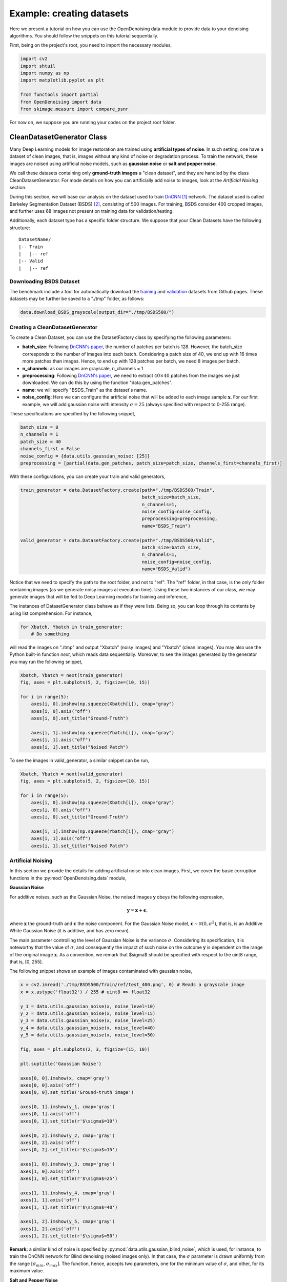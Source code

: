 Example: creating datasets
==========================

Here we present a tutorial on how you can use the OpenDenoising data module to provide data to your denoising algorithms.
You should follow the snippets on this tutorial sequentially.

First, being on the project's root, you need to import the necessary modules,

.. code:: python

    import cv2
    import shtuil
    import numpy as np
    import matplotlib.pyplot as plt

    from functools import partial
    from OpenDenoising import data
    from skimage.measure import compare_psnr

For now on, we suppose you are running your codes on the project root folder.

CleanDatasetGenerator Class
---------------------------

Many Deep Learning models for image restoration are trained using **artificial types of noise**. In such setting, one
have a dataset of clean images, that is, images without any kind of noise or degradation process. To train the network,
these images are noised using artificial noise models, such as **gaussian noise** or **salt and pepper noise**.

We call these datasets containing only **ground-truth images** a "clean dataset", and they are handled by the class
CleanDatasetGenerator. For mode details on how you can artificially add noise to images, look at the
*Artificial Noising* section.

During this section, we will base our analysis on the dataset used to train `DnCNN
<https://arxiv.org/pdf/1608.03981.pdf>`_ [1]_ network. The dataset used is called Berkeley Segmentation Dataset (BSDS) [2]_,
consisting of 500 images. For training, BSDS consider 400 cropped images, and further uses 68 images not present on
training data for validation/testing.

Additionally, each dataset type has a specific folder structure. We suppose that your Clean Datasets have the following
structure:

.. parsed-literal::

    DatasetName/
    |-- Train
    |   |-- ref
    |-- Valid
    |   |-- ref

Downloading BSDS Dataset
^^^^^^^^^^^^^^^^^^^^^^^^

The benchmark include a tool for automatically download the `training <https://github.com/aGIToz/KerasDnCNN/tree/master/genData>`_
and `validation <https://github.com/cszn/DnCNN/blob/master/testsets/BSD68>`_ datasets from Github pages.
These datasets may be further be saved to a "./tmp" folder, as follows:

.. code:: python

    data.download_BSDS_grayscale(output_dir="./tmp/BSDS500/")

Creating a CleanDatasetGenerator
^^^^^^^^^^^^^^^^^^^^^^^^^^^^^^^^

To create a Clean Dataset, you can use the DatasetFactory class by specifying the following parameters:

* **batch_size**: Following `DnCNN's paper <https://arxiv.org/pdf/1608.03981.pdf>`_, the number of patches per batch is 128.
  However, the batch_size corresponds to the number of images into each batch. Considering a patch size of 40, we end up
  with 16 times more patches than images. Hence, to end up with 128 patches per batch, we need 8 images per batch.
* **n_channels**: as our images are grayscale, n_channels = 1
* **preprocessing**: Following `DnCNN's paper <https://arxiv.org/pdf/1608.03981.pdf>`_, we need to extract :math:`40 \times 40`
  patches from the images we just downloaded. We can do this by using the function "data.gen_patches".
* **name**: we will specify "BSDS_Train" as the dataset's name.
* **noise_config**: Here we can configure the artificial noise that will be added to each image sample :math:`\mathbf{x}`.
  For our first example, we will add gaussian noise with intensity :math:`\sigma=25` (always specified with respect to 0-255 range).

These specifications are specified by the following snippet,

.. code:: python

    batch_size = 8
    n_channels = 1
    patch_size = 40
    channels_first = False
    noise_config = {data.utils.gaussian_noise: [25]}
    preprocessing = [partial(data.gen_patches, patch_size=patch_size, channels_first=channels_first)]

With these configurations, you can create your train and valid generators,

.. code:: python

    train_generator = data.DatasetFactory.create(path="./tmp/BSDS500/Train",
                                                 batch_size=batch_size,
                                                 n_channels=1,
                                                 noise_config=noise_config,
                                                 preprocessing=preprocessing,
                                                 name="BSDS_Train")

    valid_generator = data.DatasetFactory.create(path="./tmp/BSDS500/Valid",
                                                 batch_size=batch_size,
                                                 n_channels=1,
                                                 noise_config=noise_config,
                                                 name="BSDS_Valid")


Notice that we need to specify the path to the root folder, and not to "ref". The "ref" folder, in that case, is the only
folder containing images (as we generate noisy images at execution time). Using these two instances of our class, we may
generate images that will be fed to Deep Learning models for training and inference,

The instances of DatasetGenerator class behave as if they were lists. Being so, you can loop through its contents by
using list comprehension. For instance,

.. code:: python

    for Xbatch, Ybatch in train_generator:
        # Do something

will read the images on "./tmp" and output "Xbatch" (noisy images) and "Ybatch" (clean images). You may also use the
Python built-in function *next*, which reads data sequentially. Moreover, to see the images generated by the generator
you may run the following snippet,

.. code:: python

    Xbatch, Ybatch = next(train_generator)
    fig, axes = plt.subplots(5, 2, figsize=(10, 15))

    for i in range(5):
        axes[i, 0].imshow(np.squeeze(Xbatch[i]), cmap="gray")
        axes[i, 0].axis("off")
        axes[i, 0].set_title("Ground-Truth")

        axes[i, 1].imshow(np.squeeze(Ybatch[i]), cmap="gray")
        axes[i, 1].axis("off")
        axes[i, 1].set_title("Noised Patch")

.. image:: Figures/DataTutorialOut1.png
    :alt: BSDS patches outputted by train_generator.

To see the images in valid_generator, a similar snippet can be run,

.. code:: python

    Xbatch, Ybatch = next(valid_generator)
    fig, axes = plt.subplots(5, 2, figsize=(10, 15))

    for i in range(5):
        axes[i, 0].imshow(np.squeeze(Xbatch[i]), cmap="gray")
        axes[i, 0].axis("off")
        axes[i, 0].set_title("Ground-Truth")

        axes[i, 1].imshow(np.squeeze(Ybatch[i]), cmap="gray")
        axes[i, 1].axis("off")
        axes[i, 1].set_title("Noised Patch")

.. image:: Figures/DataTutorialOut2.png
    :alt: BSDS patches outputted by valid_generator.

Artificial Noising
^^^^^^^^^^^^^^^^^^
In this section we provide the details for adding artificial noise into clean images. First, we cover the basic corruption
functions in the :py:mod:`OpenDenoising.data` module,

**Gaussian Noise**

For additive noises, such as the Gaussian Noise, the noised images :math:`\mathbf{y}` obeys the following expression,

.. math::

    \mathbf{y} = \mathbf{x} + \mathbf{\epsilon},

where :math:`\mathbf{x}` the ground-truth and :math:`\mathbf{\epsilon}` the noise component. For the Gaussian Noise model,
:math:`\mathbf{\epsilon} \sim \mathcal{N}(0, \sigma^{2})`, that is, is an Additive White Gaussian Noise (it is additive,
and has zero mean).

The main parameter controlling the level of Gaussian Noise is the variance :math:`\sigma`. Considering its specification,
it is noteworthy that the value of :math:`\sigma`, and consequently the impact of such noise on the outcome :math:`\mathbf{y}`
is dependent on the range of the original image :math:`\mathbf{x}`. As a convention, we remark that $\sigma$ should be
specified with respect to the uint8 range, that is, [0, 255].

The following snippet shows an example of images contaminated with gaussian noise,

.. code:: python

    x = cv2.imread('./tmp/BSDS500/Train/ref/test_400.png', 0) # Reads a grayscale image
    x = x.astype('float32') / 255 # uint8 => float32

    y_1 = data.utils.gaussian_noise(x, noise_level=10)
    y_2 = data.utils.gaussian_noise(x, noise_level=15)
    y_3 = data.utils.gaussian_noise(x, noise_level=25)
    y_4 = data.utils.gaussian_noise(x, noise_level=40)
    y_5 = data.utils.gaussian_noise(x, noise_level=50)

    fig, axes = plt.subplots(2, 3, figsize=(15, 10))

    plt.suptitle('Gaussian Noise')

    axes[0, 0].imshow(x, cmap='gray')
    axes[0, 0].axis('off')
    axes[0, 0].set_title('Ground-truth image')

    axes[0, 1].imshow(y_1, cmap='gray')
    axes[0, 1].axis('off')
    axes[0, 1].set_title(r'$\sigma$=10')

    axes[0, 2].imshow(y_2, cmap='gray')
    axes[0, 2].axis('off')
    axes[0, 2].set_title(r'$\sigma$=15')

    axes[1, 0].imshow(y_3, cmap='gray')
    axes[1, 0].axis('off')
    axes[1, 0].set_title(r'$\sigma$=25')

    axes[1, 1].imshow(y_4, cmap='gray')
    axes[1, 1].axis('off')
    axes[1, 1].set_title(r'$\sigma$=40')

    axes[1, 2].imshow(y_5, cmap='gray')
    axes[1, 2].axis('off')
    axes[1, 2].set_title(r'$\sigma$=50')

.. image:: Figures/DataTutorialOut3.png
    :alt: Summary of Gaussian Noise.

**Remark:** a similar kind of noise is specified by :py:mod:`data.utils.gaussian_blind_noise`, which is used, for instance,
to train the DnCNN network for Blind denoising (noised images only). In that case, the :math:`\sigma` parameter is drawn
uniformly from the range \[:math:`\sigma_{min}`, :math:`\sigma_{max}`\]. The function, hence, accepts two parameters,
one for the minimum value of :math:`\sigma`, and other, for its maximum value.

**Salt and Pepper Noise**

The salt and pepper noise, also called the shot noise, has a probability :math:`p` of disturbing a given pixel. Once a
pixel is perturbed, it has equal probability of being saturated to either 1, or 0.

To specify the salt and pepper noise, you need to specify its probability of disturbing a pixel.

.. code:: python

    y_1 = data.utils.salt_and_pepper_noise(x, noise_level=10)
    y_2 = data.utils.salt_and_pepper_noise(x, noise_level=15)
    y_3 = data.utils.salt_and_pepper_noise(x, noise_level=25)
    y_4 = data.utils.salt_and_pepper_noise(x, noise_level=40)
    y_5 = data.utils.salt_and_pepper_noise(x, noise_level=50)

    fig, axes = plt.subplots(2, 3, figsize=(15, 10))

    plt.suptitle('Salt and Pepper Noise')

    axes[0, 0].imshow(x, cmap='gray')
    axes[0, 0].axis('off')
    axes[0, 0].set_title('Ground-truth image')

    axes[0, 1].imshow(y_1, cmap='gray')
    axes[0, 1].axis('off')
    axes[0, 1].set_title(r'$p$=10%')

    axes[0, 2].imshow(y_2, cmap='gray')
    axes[0, 2].axis('off')
    axes[0, 2].set_title(r'$p$=15%')

    axes[1, 0].imshow(y_3, cmap='gray')
    axes[1, 0].axis('off')
    axes[1, 0].set_title(r'$p$=25%')

    axes[1, 1].imshow(y_4, cmap='gray')
    axes[1, 1].axis('off')
    axes[1, 1].set_title(r'$p$=40%')

    axes[1, 2].imshow(y_5, cmap='gray')
    axes[1, 2].axis('off')
    axes[1, 2].set_title(r'$p$=50%')

.. image:: Figures/DataTutorialOut4.png
    :alt: Summary of Salt and Pepper Noise.

**Image Restoration degradations**

Image Restoration is a broader topic than image denoising, comprehending corruption models that follow a more general
expression:

.. math::

    \mathbf{y} = \mathbf{H}(\mathbf{x}) + \mathbf{\epsilon},


where :math:`\mathbf{H}`$` is called the *degradation operator*. It is clear that when :math:`\mathbf{H}` is the identity,
the denoising problem is restored. Due to their similarity, neural networks may be trained to solve both kinds of problems.
Moreover, since the State-of-the-Art is commonly evaluated for both denoising and restoration problems, we have included
two of the most common degradation processes: Super Resolution and JPEG Deblocking.

We encourage you to use the terms denoising and restoration, as well as noise and degradation interchangeably throughout
the dataset.

**Super Resolution Noise**

Super-Resolution is a sub-problem of Image Restoration where we want to resize an image :math:`(h, w)` to
:math:`(n\times h, n\times w)` while minimizing the quality loss. To train a Deep Neural network to perform such task is
equivalent to train a model to restore an image that was deteriorated while performing the resize operation.

To generate images with resolution artifcats, we perform two steps:

1. Take an image of size :math:`[h, w]`. Downsample it using bicubic interpolation to :math:`[h / n, w / n]`.
2. Upsample it using bicubic interpolation back to :math:`[h, w]`.

The resulting image will exhibit low-resolution artifacts, which can be treated as any other kind of artificial noise.
The introduction of resolution artifacts in image is done through the function :py:func:`data.utils.super_resolution_noise`,
and the level of degradetaion is controlled through the parameter *noise_level*, which corresponds to the n,
described in the two steps above.

.. code:: python

    y_1 = data.utils.super_resolution_noise(x, noise_level=2)
    y_2 = data.utils.super_resolution_noise(x, noise_level=3)
    y_3 = data.utils.super_resolution_noise(x, noise_level=4)
    y_4 = data.utils.super_resolution_noise(x, noise_level=5)
    y_5 = data.utils.super_resolution_noise(x, noise_level=6)

    fig, axes = plt.subplots(2, 3, figsize=(15, 10))

    plt.suptitle('Super Resolution "Noise"')

    axes[0, 0].imshow(x, cmap='gray')
    axes[0, 0].axis('off')
    axes[0, 0].set_title('Ground-truth image')

    axes[0, 1].imshow(y_1, cmap='gray')
    axes[0, 1].axis('off')
    axes[0, 1].set_title(r'n=2')

    axes[0, 2].imshow(y_2, cmap='gray')
    axes[0, 2].axis('off')
    axes[0, 2].set_title(r'n=3')

    axes[1, 0].imshow(y_3, cmap='gray')
    axes[1, 0].axis('off')
    axes[1, 0].set_title(r'n=4')

    axes[1, 1].imshow(y_4, cmap='gray')
    axes[1, 1].axis('off')
    axes[1, 1].set_title(r'n=5')

    axes[1, 2].imshow(y_5, cmap='gray')
    axes[1, 2].axis('off')
    axes[1, 2].set_title(r'n=6')

.. image:: Figures/DataTutorialOut5.png
    :alt: Summary of Super Resolution Artifacts.

**JPEG Artifacts**

As super resolution, JPEG deblocking is another kind of image restoration task, where we want to restore an image that
was degraded by compressing it using JPEG algorithm. The introduction of JPEG artifcats in the image is done by using
:py:func:`data.utils.jpeg_artifacts`.  It has one parameter, controlling the intensity of compression, which is
*compression_rate* (given as a percentage of information lost).

.. code:: python

    y_1 = data.utils.jpeg_artifacts(x, noise_level=10)
    y_2 = data.utils.jpeg_artifacts(x, noise_level=20)
    y_3 = data.utils.jpeg_artifacts(x, noise_level=50)
    y_4 = data.utils.jpeg_artifacts(x, noise_level=75)
    y_5 = data.utils.jpeg_artifacts(x, noise_level=90)

    fig, axes = plt.subplots(2, 3, figsize=(15, 10))

    plt.suptitle('JPEG "Noise"')

    axes[0, 0].imshow(x, cmap='gray')
    axes[0, 0].axis('off')
    axes[0, 0].set_title('Ground-truth image')

    axes[0, 1].imshow(y_1, cmap='gray')
    axes[0, 1].axis('off')
    axes[0, 1].set_title(r'compression_rate=10')

    axes[0, 2].imshow(y_2, cmap='gray')
    axes[0, 2].axis('off')
    axes[0, 2].set_title(r'compression_rate=20')

    axes[1, 0].imshow(y_3, cmap='gray')
    axes[1, 0].axis('off')
    axes[1, 0].set_title(r'compression_rate=50')

    axes[1, 1].imshow(y_4, cmap='gray')
    axes[1, 1].axis('off')
    axes[1, 1].set_title(r'compression_rate=75')

    axes[1, 2].imshow(y_5, cmap='gray')
    axes[1, 2].axis('off')
    axes[1, 2].set_title(r'compression_rate=90')

.. image:: Figures/DataTutorialOut5.png
    :alt: Summary of JPEG Artifacts.

**Extending Noise Types**

In the CleanDatasetGenerator, noise is artificially added to images at each time an image is read from memory.
**You should keep in mind that, if your noising function introduces too much overhead into the batch generation process,
you should avoid specifying it**. Instead, if that is the case, you can add noise to the images, then save the noised ones
on $(\$DATASETPATH)/in/$ and use them as if they were a "FullDataset" (see bellow).

Each CleanDatasetGenerator has an internal dictionary of noising functions. This dictionary consists of pairs
"function: args", where function is the noising function that will corupt the data, and args are the arguments for it.
You can specify more than one noise, knowing that they will be applied sequentially, as can be seen bellow,

.. code:: python

    noise_config = {
        data.utils.gaussian_blind_noise: [0, 55],
        data.utils.salt_and_pepper_noise: [10]
    }

    valid_generator = data.DatasetFactory.create(path="./tmp/BSDS500/Valid",
                                                 batch_size=8,
                                                 n_channels=1,
                                                 noise_config=noise_config,
                                                 name="BSDS_Valid")

    Ybatch, Xbatch = next(valid_generator)
    fig, axes = plt.subplots(5, 2, figsize=(10, 15))

    for i in range(5):
        axes[i, 0].imshow(np.squeeze(Xbatch[i]), cmap="gray")
        axes[i, 0].axis("off")
        axes[i, 0].set_title("Ground-Truth")

        axes[i, 1].imshow(np.squeeze(np.clip(Ybatch[i], 0, 1)), cmap="gray")
        axes[i, 1].axis("off")
        axes[i, 1].set_title("Noised Image")

.. image:: Figures/DataTutorialOut7.png
    :alt: Summary of Composed noises.

FullDatasetGenerator Class
--------------------------

Some other datasets happen to have matched image pairs :math:`\mathbf{x}_{i}, \mathbf{y}_{i}`. In that case, instead of
generating an artificial noise to train the dataset, we may use the pairs for training Deep Learning Model, as well as
to assess model quality. Full Datasets need to have the following folder structure,

.. parsed-literal::

    DatasetName/
    |-- Train
    |   |-- in
    |   |-- ref
    |-- Valid
    |   |-- in
    |   |-- ref

Here we use as example the PolyU real-world denoising dataset [3]_. You can either download it from their
`Github page <https://github.com/csjunxu/PolyU-Real-World-Noisy-Images-Dataset>`_, or use the data module to
automatically download it,

.. code:: python

    polyu_path = "./tmp/PolyU/"
    data.download_PolyU(polyu_path)

The procedure for creating Full Datasets is quite the same, the only difference being that we do not have to specify the
noise config dictionary. Since DatasetFactory receives the dataset root, it automatically recognizes images in "ref" as
the ground_truth, and images in "in" as the noisy samples, as shown bellow,

.. code:: python

    polyU_cropped = data.DatasetFactory.create(path="./tmp/PolyU/Train",
                                               batch_size=16,
                                               n_channels=3,
                                               name="PolyU_Cropped")

    Ybatch, Xbatch = next(polyU_cropped)
    fig, axes = plt.subplots(5, 2, figsize=(10, 15))

    for i in range(5):
        axes[i, 0].imshow(np.squeeze(Xbatch[i]), cmap="gray")
        axes[i, 0].axis("off")
        axes[i, 0].set_title("Ground-Truth")

        axes[i, 1].imshow(np.squeeze(Ybatch[i]), cmap="gray")
        axes[i, 1].axis("off")
        axes[i, 1].set_title("Noised Image")

.. image:: Figures/DataTutorialOut8.png
    :alt: Summary of PolyU images.

Blind Datasets
^^^^^^^^^^^^^^

We also offer the posibility to specify blind datasets for image denoising. These types of datasets are used, for instance, in algorithms such as `GCBD 
<http://openaccess.thecvf.com/content_cvpr_2018/papers/Chen_Image_Blind_Denoising_CVPR_2018_paper.pdf>`_ [4]_ and `Noise2Void <https://arxiv.org/abs/1811.10980>`_ [5]_.

These algorithms, however, may or may not rely only on noisy images. For the first case, we consider the unsupervised part of GCBD: a GAN is used to model the noise distribution. In that case, only noisy images are used.

For Noise2Void, however, a pairing still needs to be done. In the specific case of Noise2Void, random pixels are substituted by a random value in order to prohibit a neural network to learn the identity function. In order to generate the pairing, you can specify a **target generation function** (*target\_fcn* parameter), which behaves simillarly to corruption functions in Clean datasets. These functions can be specified, so that neural networks can still perform supervised learning on data.

As an example we use here the Noise2Void pipeline to demonstrate how to use Blind Datasets. We remark that the code provided by our benchmark is a version based on the `author's original code <https://github.com/juglab/n2v>` with few modifications. 

For this example, we generate the noisy images by adding gaussian noise to BSDS500 images, and then saving them to a new folder.

.. code:: python

    PATH_TO_IMGS = '../../tmp/BSDS500/Train/ref'
    PATH_TO_SAVE = '../../tmp/BlindExample/Train/in'
    data.generate_full_dataset(PATH_TO_IMGS, PATH_TO_SAVE, noise_config={data.gaussian_noise: [25]},
                               preprocessing=[])
    shutil.rmtree('../../tmp/BlindExample/Train/ref')

To create your dataset, you only need to use the **DatasetFactory** object, while specifying the *target_fcn* function (if you will perform supervised learning).

.. code:: python

    blind_dataset = data.DatasetFactory.create(path="../../tmp/BlindExample/Train",
                                               batch_size=16,
                                               n_channels=1,
                                               target_fcn=data.n2v_data_generation,
                                               name="Noise2VoidDataset")

Notice that the return of this dataset generator is quite different from other methods. First, the target images are not clean version of input images (since
they are assumed unavailable), but rather a masked version of the input. For more information, that a look on Noise2Void paper.

.. code:: python

    Ybatch, Xbatch = next(blind_dataset)

    fig, axes = plt.subplots(5, 2, figsize=(10, 15))

    for i in range(5):
        axes[i, 0].imshow(np.squeeze(Xbatch[i, :, :, 0]), cmap="gray")
        axes[i, 0].axis("off")
        axes[i, 0].set_title("Masked target")
        
        axes[i, 1].imshow(np.squeeze(Ybatch[i]), cmap="gray")
        axes[i, 1].axis("off")
        axes[i, 1].set_title("Noised Image")

.. image:: Figures/DataTutorialOut10.png
    :alt: Summary of Noise2Void training images.

References
----------

.. [1] Zhang, K., Zuo, W., Chen, Y., Meng, D., & Zhang, L. (2017). Beyond a gaussian denoiser: Residual learning of deep cnn for image denoising. IEEE Transactions on Image Processing

.. [2] Martin, D., Fowlkes, C., Tal, D., & Malik, J. (2001, July). A database of human segmented natural images and its application to evaluating segmentation algorithms and measuring ecological statistics. Vancouver.

.. [3] Xu, J., Li, H., Liang, Z., Zhang, D., & Zhang, L. (2018). Real-world noisy image denoising: A new benchmark. arXiv preprint arXiv:1804.02603.

.. [4] Chen, J., Chen, J., Chao, H., & Yang, M. (2018). Image blind denoising with generative adversarial network based noise modeling. In Proceedings of the IEEE Conference on Computer Vision and Pattern Recognition.

.. [5] Krull, A., Buchholz, T. O., & Jug, F. (2019). Noise2void-learning denoising from single noisy images. In Proceedings of the IEEE Conference on Computer Vision and Pattern Recognition.

